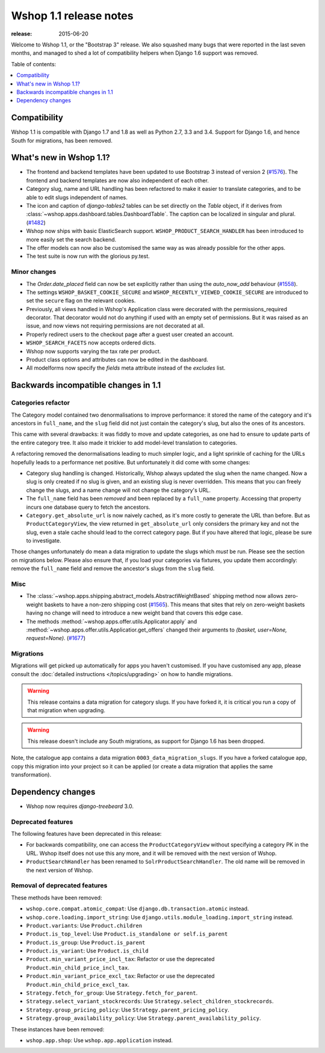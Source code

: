 =======================
Wshop 1.1 release notes
=======================

:release: 2015-06-20

Welcome to Wshop 1.1, or the "Bootstrap 3" release. We also squashed
many bugs that were reported in the last seven months, and managed to shed
a lot of compatibility helpers when Django 1.6 support was removed.

Table of contents:

.. contents::
    :local:
    :depth: 1


.. _compatibility_of_1.1:

Compatibility
-------------

Wshop 1.1 is compatible with Django 1.7 and 1.8 as well as Python 2.7,
3.3 and 3.4.  Support for Django 1.6, and hence South for migrations, has been
removed.

.. _new_in_1.1:

What's new in Wshop 1.1?
------------------------

* The frontend and backend templates have been updated to use Bootstrap 3 
  instead of version 2 (`#1576`_). The frontend and backend templates are now
  also independent of each other.
* Category slug, name and URL handling has been refactored to make it easier to
  translate categories, and to be able to edit slugs independent of names.
* The icon and caption of `django-tables2` tables can be set directly on the `Table` object, if it
  derives from :class:`~wshop.apps.dashboard.tables.DashboardTable`. The caption can be localized
  in singular and plural. (`#1482`_)
* Wshop now ships with basic ElasticSearch support.
  ``WSHOP_PRODUCT_SEARCH_HANDLER`` has been introduced to more easily set the search backend.
* The offer models can now also be customised the same way as was already 
  possible for the other apps.
* The test suite is now run with the glorious py.test.

.. _`#1576`: https://github.com/vituocgia/wshop-core/pull/1576
.. _`#1482`: https://github.com/vituocgia/wshop-core/pull/1482


.. _minor_changes_in_1.1:

Minor changes
~~~~~~~~~~~~~

- The `Order.date_placed` field can now be set explicitly rather than using the
  `auto_now_add` behaviour (`#1558`_).

- The settings ``WSHOP_BASKET_COOKIE_SECURE`` and ``WSHOP_RECENTLY_VIEWED_COOKIE_SECURE``
  are introduced to set the ``secure`` flag on the relevant cookies.

- Previously, all views handled in Wshop's Application class were decorated
  with the permissions_required decorator. That decorator would not do
  anything if used with an empty set of permissions. But it was raised as an
  issue, and now views not requiring permissions are not decorated at all.

- Properly redirect users to the checkout page after a guest user created an
  account.

- ``WSHOP_SEARCH_FACETS`` now accepts ordered dicts.

- Wshop now supports varying the tax rate per product.

- Product class options and attributes can now be edited in the dashboard.

- All modelforms now specify the `fields` meta attribute instead of the `excludes` list.

.. _`#1558`: https://github.com/vituocgia/wshop-core/pull/1558


.. _incompatible_changes_in_1.1:

Backwards incompatible changes in 1.1
-------------------------------------

Categories refactor
~~~~~~~~~~~~~~~~~~~
The Category model contained two denormalisations to improve performance: it
stored the name of the category and it's ancestors in ``full_name``, and the
``slug`` field did not just contain the category's slug, but also the ones of
its ancestors.

This came with several drawbacks: it was fiddly to move and update categories,
as one had to ensure to update parts of the entire category tree. It also
made it trickier to add model-level translation to categories.

A refactoring removed the denormalisations leading to much simpler logic,
and a light sprinkle of caching for the URLs hopefully leads to a performance
net positive. But unfortunately it did come with some changes:

* Category slug handling is changed. Historically, Wshop always updated the
  slug when the name changed. Now a slug is only created if no slug is given,
  and an existing slug is never overridden. This means that you can freely
  change the slugs, and a name change will not change the category's URL.
* The ``full_name`` field has been *removed* and been replaced by a
  ``full_name`` property. Accessing that property incurs one database query to
  fetch the ancestors.
* ``Category.get_absolute_url`` is now naively cached, as it's more costly to
  generate the URL than before. But as ``ProductCategoryView``, the view
  returned in ``get_absolute_url`` only considers the primary key and not the
  slug, even a stale cache should lead to the correct category page. But if
  you have altered that logic, please be sure to investigate.

Those changes unfortunately do mean a data migration to update the slugs
which *must* be run. Please see the section on migrations below. Please also
ensure that, if you load your categories via fixtures, you update them
accordingly: remove the ``full_name`` field and remove the ancestor's slugs
from the ``slug`` field.

Misc
~~~~

* The :class:`~wshop.apps.shipping.abstract_models.AbstractWeightBased` shipping
  method now allows zero-weight baskets to have a non-zero shipping cost
  (`#1565`_). This means that sites that rely on zero-weight baskets having no
  change will need to introduce a new weight band that covers this edge case.

* The methods :method:`~wshop.apps.offer.utils.Applicator.apply` and
  :method:`~wshop.apps.offer.utils.Applicatior.get_offers` changed their
  arguments to `(basket, user=None, request=None)`. (`#1677`_)

.. _`#1565`: https://github.com/vituocgia/wshop-core/pull/1565
.. _`#1677`: https://github.com/vituocgia/wshop-core/pull/1677

Migrations
~~~~~~~~~~

Migrations will get picked up automatically for apps you haven't customised.
If you have customised any app, please consult the
:doc:`detailed instructions </topics/upgrading>` on how to handle migrations.

.. warning::
   This release contains a data migration for category slugs.  If you have
   forked it, it is critical you run a copy of that migration when upgrading.

.. warning::
   This release doesn't include any South migrations, as support for Django
   1.6 has been dropped.

Note, the catalogue app contains a data migration ``0003_data_migration_slugs``.
If you have a forked catalogue app, copy this migration into your project so it
can be applied (or create a data migration that applies the same transformation).

Dependency changes
------------------

* Wshop now requires `django-treebeard` 3.0.

.. _deprecated_features_in_1.1:

Deprecated features
~~~~~~~~~~~~~~~~~~~

The following features have been deprecated in this release:

* For backwards compatibility, one can access the ``ProductCategoryView``
  without specifying a category PK in the URL. Wshop itself does not
  use this any more, and it will be removed with the next version of Wshop.

* ``ProductSearchHandler`` has been renamed to ``SolrProductSearchHandler``.
  The old name will be removed in the next version of Wshop.

Removal of deprecated features
~~~~~~~~~~~~~~~~~~~~~~~~~~~~~~

These methods have been removed:

* ``wshop.core.compat.atomic_compat``: Use ``django.db.transaction.atomic``
  instead.
* ``wshop.core.loading.import_string``: Use
  ``django.utils.module_loading.import_string`` instead.
* ``Product.variants``: Use ``Product.children``
* ``Product.is_top_level``: Use ``Product.is_standalone or self.is_parent``
* ``Product.is_group``: Use ``Product.is_parent``
* ``Product.is_variant``: Use ``Product.is_child``
* ``Product.min_variant_price_incl_tax``: Refactor or use the deprecated
  ``Product.min_child_price_incl_tax``.
* ``Product.min_variant_price_excl_tax``: Refactor or use the deprecated
  ``Product.min_child_price_excl_tax``.
* ``Strategy.fetch_for_group``: Use ``Strategy.fetch_for_parent``.
* ``Strategy.select_variant_stockrecords``: Use
  ``Strategy.select_children_stockrecords``.
* ``Strategy.group_pricing_policy``: Use ``Strategy.parent_pricing_policy``.
* ``Strategy.group_availability_policy``: Use
  ``Strategy.parent_availability_policy``.

These instances have been removed:

* ``wshop.app.shop``: Use ``wshop.app.application`` instead.
